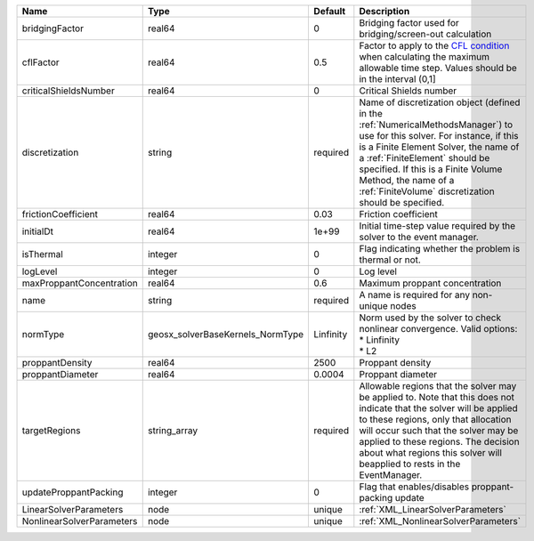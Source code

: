 

========================= ================================ ========= ======================================================================================================================================================================================================================================================================================================================== 
Name                      Type                             Default   Description                                                                                                                                                                                                                                                                                                              
========================= ================================ ========= ======================================================================================================================================================================================================================================================================================================================== 
bridgingFactor            real64                           0         Bridging factor used for bridging/screen-out calculation                                                                                                                                                                                                                                                                 
cflFactor                 real64                           0.5       Factor to apply to the `CFL condition <http://en.wikipedia.org/wiki/Courant-Friedrichs-Lewy_condition>`_ when calculating the maximum allowable time step. Values should be in the interval (0,1]                                                                                                                        
criticalShieldsNumber     real64                           0         Critical Shields number                                                                                                                                                                                                                                                                                                  
discretization            string                           required  Name of discretization object (defined in the :ref:`NumericalMethodsManager`) to use for this solver. For instance, if this is a Finite Element Solver, the name of a :ref:`FiniteElement` should be specified. If this is a Finite Volume Method, the name of a :ref:`FiniteVolume` discretization should be specified. 
frictionCoefficient       real64                           0.03      Friction coefficient                                                                                                                                                                                                                                                                                                     
initialDt                 real64                           1e+99     Initial time-step value required by the solver to the event manager.                                                                                                                                                                                                                                                     
isThermal                 integer                          0         Flag indicating whether the problem is thermal or not.                                                                                                                                                                                                                                                                   
logLevel                  integer                          0         Log level                                                                                                                                                                                                                                                                                                                
maxProppantConcentration  real64                           0.6       Maximum proppant concentration                                                                                                                                                                                                                                                                                           
name                      string                           required  A name is required for any non-unique nodes                                                                                                                                                                                                                                                                              
normType                  geosx_solverBaseKernels_NormType Linfinity | Norm used by the solver to check nonlinear convergence. Valid options:                                                                                                                                                                                                                                                   
                                                                     | * Linfinity                                                                                                                                                                                                                                                                                                              
                                                                     | * L2                                                                                                                                                                                                                                                                                                                     
proppantDensity           real64                           2500      Proppant density                                                                                                                                                                                                                                                                                                         
proppantDiameter          real64                           0.0004    Proppant diameter                                                                                                                                                                                                                                                                                                        
targetRegions             string_array                     required  Allowable regions that the solver may be applied to. Note that this does not indicate that the solver will be applied to these regions, only that allocation will occur such that the solver may be applied to these regions. The decision about what regions this solver will beapplied to rests in the EventManager.   
updateProppantPacking     integer                          0         Flag that enables/disables proppant-packing update                                                                                                                                                                                                                                                                       
LinearSolverParameters    node                             unique    :ref:`XML_LinearSolverParameters`                                                                                                                                                                                                                                                                                        
NonlinearSolverParameters node                             unique    :ref:`XML_NonlinearSolverParameters`                                                                                                                                                                                                                                                                                     
========================= ================================ ========= ======================================================================================================================================================================================================================================================================================================================== 


